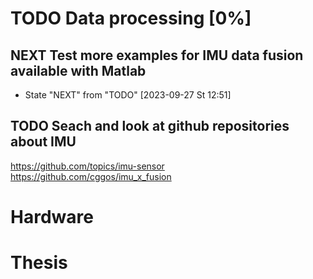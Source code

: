* TODO Data processing [0%]
** NEXT Test more examples for IMU data fusion available with Matlab
- State "NEXT"       from "TODO"       [2023-09-27 St 12:51]
** TODO Seach and look at github repositories about IMU
https://github.com/topics/imu-sensor
https://github.com/cggos/imu_x_fusion

* Hardware

* Thesis
